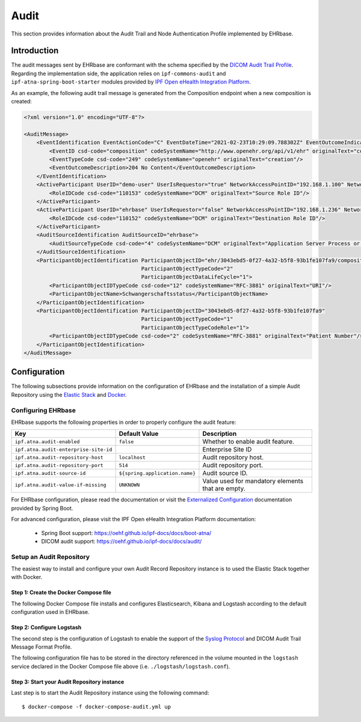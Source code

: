 .. _audit:

============
Audit
============

This section provides information about the Audit Trail and Node Authentication Profile implemented by EHRbase.

Introduction
------------

The audit messages sent by EHRbase are conformant with the schema specified by the `DICOM Audit Trail Profile <http://dicom.nema.org/medical/Dicom/2016b/output/chtml/part15/sect_A.5.html>`_.
Regarding the implementation side, the application relies on ``ipf-commons-audit`` and ``ipf-atna-spring-boot-starter`` modules
provided by `IPF Open eHealth Integration Platform <https://oehf.github.io/ipf-docs/docs/audit/>`_.

As an example, the following audit trail message is generated from the Composition endpoint when a new composition is created:

.. code-block:: xml

    <?xml version="1.0" encoding="UTF-8"?>

    <AuditMessage>
        <EventIdentification EventActionCode="C" EventDateTime="2021-02-23T10:29:09.788302Z" EventOutcomeIndicator="0">
            <EventID csd-code="composition" codeSystemName="http://www.openehr.org/api/v1/ehr" originalText="composition"/>
            <EventTypeCode csd-code="249" codeSystemName="openehr" originalText="creation"/>
            <EventOutcomeDescription>204 No Content</EventOutcomeDescription>
        </EventIdentification>
        <ActiveParticipant UserID="demo-user" UserIsRequestor="true" NetworkAccessPointID="192.168.1.100" NetworkAccessPointTypeCode="2">
            <RoleIDCode csd-code="110153" codeSystemName="DCM" originalText="Source Role ID"/>
        </ActiveParticipant>
        <ActiveParticipant UserID="ehrbase" UserIsRequestor="false" NetworkAccessPointID="192.168.1.236" NetworkAccessPointTypeCode="2">
            <RoleIDCode csd-code="110152" codeSystemName="DCM" originalText="Destination Role ID"/>
        </ActiveParticipant>
        <AuditSourceIdentification AuditSourceID="ehrbase">
            <AuditSourceTypeCode csd-code="4" codeSystemName="DCM" originalText="Application Server Process or Thread"/>
        </AuditSourceIdentification>
        <ParticipantObjectIdentification ParticipantObjectID="ehr/3043ebd5-0f27-4a32-b5f8-93b1fe107fa9/composition/1b9f55fa-7307-4c8f-8e6b-54b9116dd2c2"
                                         ParticipantObjectTypeCode="2"
                                         ParticipantObjectDataLifeCycle="1">
            <ParticipantObjectIDTypeCode csd-code="12" codeSystemName="RFC-3881" originalText="URI"/>
            <ParticipantObjectName>Schwangerschaftsstatus</ParticipantObjectName>
        </ParticipantObjectIdentification>
        <ParticipantObjectIdentification ParticipantObjectID="3043ebd5-0f27-4a32-b5f8-93b1fe107fa9"
                                         ParticipantObjectTypeCode="1"
                                         ParticipantObjectTypeCodeRole="1">
            <ParticipantObjectIDTypeCode csd-code="2" codeSystemName="RFC-3881" originalText="Patient Number"/>
        </ParticipantObjectIdentification>
    </AuditMessage>

Configuration
-------------

The following subsections provide information on the configuration of EHRbase and the installation of a simple Audit Repository
using the `Elastic Stack <https://www.elastic.co/elastic-stack>`_ and `Docker <https://www.docker.com/>`_.

Configuring EHRbase
^^^^^^^^^^^^^^^^^^^

EHRbase supports the following properties in order to properly configure the audit feature:

+---------------------------------------+--------------------------------+---------------------------------------------------------+
| Key                                   | Default Value                  | Description                                             |
+=======================================+================================+=========================================================+
| ``ipf.atna.audit-enabled``            | ``false``                      | Whether to enable audit feature.                        |
+---------------------------------------+--------------------------------+---------------------------------------------------------+
| ``ipf.atna.audit-enterprise-site-id`` |                                | Enterprise Site ID                                      |
+---------------------------------------+--------------------------------+---------------------------------------------------------+
| ``ipf.atna.audit-repository-host``    | ``localhost``                  | Audit repository host.                                  |
+---------------------------------------+--------------------------------+---------------------------------------------------------+
| ``ipf.atna.audit-repository-port``    | ``514``                        | Audit repository port.                                  |
+---------------------------------------+--------------------------------+---------------------------------------------------------+
| ``ipf.atna.audit-source-id``          | ``${spring.application.name}`` | Audit source ID.                                        |
+---------------------------------------+--------------------------------+---------------------------------------------------------+
| ``ipf.atna.audit-value-if-missing``   | ``UNKNOWN``                    | Value used for mandatory elements that are empty.       |
+---------------------------------------+--------------------------------+---------------------------------------------------------+

For EHRbase configuration, please read the documentation or visit the `Externalized Configuration <https://docs.spring.io/spring-boot/docs/current/reference/html/spring-boot-features.html#boot-features-external-config>`_
documentation provided by Spring Boot.

For advanced configuration, please visit the IPF Open eHealth Integration Platform documentation:

  - Spring Boot support: https://oehf.github.io/ipf-docs/docs/boot-atna/
  - DICOM audit support: https://oehf.github.io/ipf-docs/docs/audit/

Setup an Audit Repository
^^^^^^^^^^^^^^^^^^^^^^^^^

The easiest way to install and configure your own Audit Record Repository instance is to used the Elastic Stack together with Docker.

Step 1: Create the Docker Compose file
""""""""""""""""""""""""""""""""""""""
The following Docker Compose file installs and configures Elasticsearch, Kibana and Logstash according to the default configuration
used in EHRbase.

.. code-block:: yaml
    :caption: docker-compose-audit.yml

    services:
      elasticsearch:
        image: elasticsearch:7.7.0
        hostname: elasticsearch
        environment:
          - "discovery.type=single-node"
        ports:
          - 9200:9200
          - 9300:9300
        networks:
          - elastic-network
      kibana:
        image: kibana:7.7.0
        hostname: kibana
        ports:
          - 5601:5601
        links:
          - elasticsearch:elasticsearch
        depends_on:
          - elasticsearch
        networks:
          - elastic-network
      logstash:
        image: logstash:7.7.0
        hostname: logstash
        ports:
          - 9600:9600
          - 8089:8089
          - 514:514/udp
        volumes:
          - ./logstash:/usr/share/logstash/pipeline/
        links:
          - elasticsearch:elasticsearch
        depends_on:
          - elasticsearch
        networks:
          - elastic-network
    networks:
      elastic-network: { }

Step 2: Configure Logstash
""""""""""""""""""""""""""

The second step is the configuration of Logstash to enable the support of the `Syslog Protocol <https://tools.ietf.org/html/rfc5424>`_
and DICOM Audit Trail Message Format Profile.

The following configuration file has to be stored in the directory referenced in the volume mounted in the ``logstash`` service
declared in the Docker Compose file above (i.e. ``./logstash/logstash.conf``).

.. code-block::
    :caption: logstash.conf

    input {
      udp {
        port => 514
      }
    }
    filter {
      grok {
        match => {
          "message" => "<%{NONNEGINT:syslog_header_pri}>%{NONNEGINT:syslog_header_version}%{SPACE}(?:-|%{TIMESTAMP_ISO8601})%{SPACE}(?:-|%{IPORHOST:syslog_header_hostname})%{SPACE}(?:%{SYSLOG5424PRINTASCII:syslog_header_app-name}|-)%{SPACE}(?:-|%{SYSLOG5424PRINTASCII:syslog_header_procid})%{SPACE}(?:-|%{SYSLOG5424PRINTASCII:syslog_header_msgid})%{SPACE}(?:-|(?<syslog_structured_data>(\[.*?[^\\]\])+))(?:%{SPACE}%{GREEDYDATA:syslog_message}|)"
        }
      }
      xml {
        store_xml => true
        target => "AuditMessage"
        force_array => false
        source => "syslog_message"
      }
      mutate {
        remove_field => [ "@timestamp", "@version", "message", "host" ]
      }
    }
    output {
      elasticsearch { hosts => ["elasticsearch:9200"] }
    }

Step 3: Start your Audit Repository instance
""""""""""""""""""""""""""""""""""""""""""""

Last step is to start the Audit Repository instance using the following command:

.. parsed-literal::

    $ docker-compose -f docker-compose-audit.yml up
